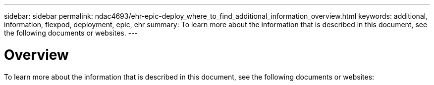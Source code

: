 ---
sidebar: sidebar
permalink: ndac4693/ehr-epic-deploy_where_to_find_additional_information_overview.html
keywords: additional, information, flexpod, deployment, epic, ehr
summary: To learn more about the information that is described in this document, see the following documents or websites.
---

= Overview
:hardbreaks:
:nofooter:
:icons: font
:linkattrs:
:imagesdir: ./../media/

//
// This file was created with NDAC Version 2.0 (August 17, 2020)
//
// 2021-05-07 11:34:58.333972
//

[.lead]
To learn more about the information that is described in this document, see the following documents or websites:
